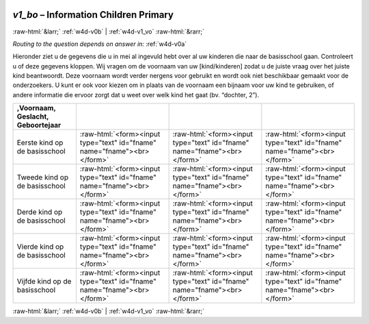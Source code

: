 .. _w4d-v1_bo: 

 
 .. role:: raw-html(raw) 
        :format: html 
 
`v1_bo` – Information Children Primary 
=============================================== 


:raw-html:`&larr;` :ref:`w4d-v0b` | :ref:`w4d-v1_vo` :raw-html:`&rarr;` 
 
*Routing to the question depends on answer in:* :ref:`w4d-v0a` 

Hieronder ziet u de gegevens die u in mei al ingevuld hebt over al uw kinderen die naar de basisschool gaan. Controleert u of deze gegevens kloppen.    Wij vragen om de voornaam van uw [kind/kinderen] zodat u de juiste vraag over het juiste kind beantwoordt. Deze voornaam wordt verder nergens voor gebruikt en wordt ook niet beschikbaar gemaakt voor de onderzoekers. U kunt er ook voor kiezen om in plaats van de voornaam een bijnaam voor uw kind te gebruiken, of andere informatie die ervoor zorgt dat u weet over welk kind het gaat (bv. “dochter, 2”).
 
.. csv-table:: 
   :delim: | 
   :header: ,Voornaam, Geslacht, Geboortejaar
 
           Eerste kind op de basisschool | :raw-html:`<form><input type="text" id="fname" name="fname"><br></form>` |:raw-html:`<form><input type="text" id="fname" name="fname"><br></form>` |:raw-html:`<form><input type="text" id="fname" name="fname"><br></form>` 
           Tweede kind op de basisschool | :raw-html:`<form><input type="text" id="fname" name="fname"><br></form>` |:raw-html:`<form><input type="text" id="fname" name="fname"><br></form>` |:raw-html:`<form><input type="text" id="fname" name="fname"><br></form>` 
           Derde kind op de basisschool | :raw-html:`<form><input type="text" id="fname" name="fname"><br></form>` |:raw-html:`<form><input type="text" id="fname" name="fname"><br></form>` |:raw-html:`<form><input type="text" id="fname" name="fname"><br></form>` 
           Vierde kind op de basisschool | :raw-html:`<form><input type="text" id="fname" name="fname"><br></form>` |:raw-html:`<form><input type="text" id="fname" name="fname"><br></form>` |:raw-html:`<form><input type="text" id="fname" name="fname"><br></form>` 
           Vijfde kind op de basisschool | :raw-html:`<form><input type="text" id="fname" name="fname"><br></form>` |:raw-html:`<form><input type="text" id="fname" name="fname"><br></form>` |:raw-html:`<form><input type="text" id="fname" name="fname"><br></form>` 

.. image:: ../_screenshots/w4-v1_bo.png 


:raw-html:`&larr;` :ref:`w4d-v0b` | :ref:`w4d-v1_vo` :raw-html:`&rarr;` 
 

